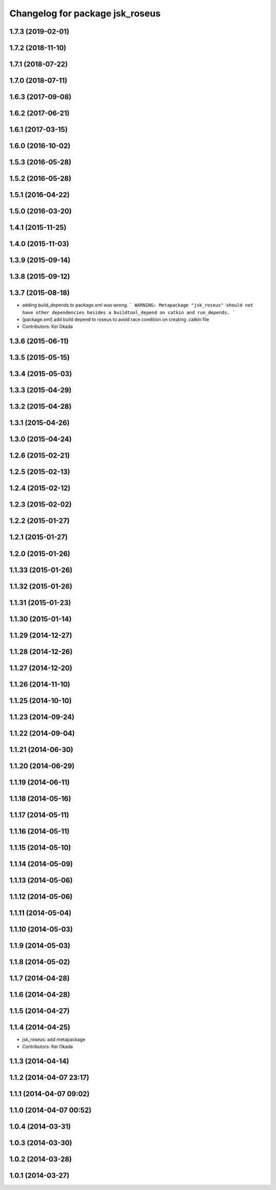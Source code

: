 ^^^^^^^^^^^^^^^^^^^^^^^^^^^^^^^^
Changelog for package jsk_roseus
^^^^^^^^^^^^^^^^^^^^^^^^^^^^^^^^

1.7.3 (2019-02-01)
------------------

1.7.2 (2018-11-10)
------------------

1.7.1 (2018-07-22)
------------------

1.7.0 (2018-07-11)
------------------

1.6.3 (2017-09-08)
------------------

1.6.2 (2017-06-21)
------------------

1.6.1 (2017-03-15)
------------------

1.6.0 (2016-10-02)
------------------

1.5.3 (2016-05-28)
------------------

1.5.2 (2016-05-28)
------------------

1.5.1 (2016-04-22)
------------------

1.5.0 (2016-03-20)
------------------

1.4.1 (2015-11-25)
------------------

1.4.0 (2015-11-03)
------------------

1.3.9 (2015-09-14)
------------------

1.3.8 (2015-09-12)
------------------

1.3.7 (2015-08-18)
------------------
* adding build_depends to package.xml was wrong.
  ```
  WARNING: Metapackage "jsk_roseus" should not have other dependencies besides a buildtool_depend on catkin and run_depends.
  ```
* [package.xml] add build depend to roseus to avoid race condition on creating .catkin file
* Contributors: Kei Okada

1.3.6 (2015-06-11)
------------------

1.3.5 (2015-05-15)
------------------

1.3.4 (2015-05-03)
------------------

1.3.3 (2015-04-29)
------------------

1.3.2 (2015-04-28)
------------------

1.3.1 (2015-04-26)
------------------

1.3.0 (2015-04-24)
------------------

1.2.6 (2015-02-21)
------------------

1.2.5 (2015-02-13)
------------------

1.2.4 (2015-02-12)
------------------

1.2.3 (2015-02-02)
------------------

1.2.2 (2015-01-27)
------------------

1.2.1 (2015-01-27)
------------------

1.2.0 (2015-01-26)
------------------

1.1.33 (2015-01-26)
-------------------

1.1.32 (2015-01-26)
-------------------

1.1.31 (2015-01-23)
-------------------

1.1.30 (2015-01-14)
-------------------

1.1.29 (2014-12-27)
-------------------

1.1.28 (2014-12-26)
-------------------

1.1.27 (2014-12-20)
-------------------

1.1.26 (2014-11-10)
-------------------

1.1.25 (2014-10-10)
-------------------

1.1.23 (2014-09-24)
-------------------

1.1.22 (2014-09-04)
-------------------

1.1.21 (2014-06-30)
-------------------

1.1.20 (2014-06-29)
-------------------

1.1.19 (2014-06-11)
-------------------

1.1.18 (2014-05-16)
-------------------

1.1.17 (2014-05-11)
-------------------

1.1.16 (2014-05-11)
-------------------

1.1.15 (2014-05-10)
-------------------

1.1.14 (2014-05-09)
-------------------

1.1.13 (2014-05-06)
-------------------

1.1.12 (2014-05-06)
-------------------

1.1.11 (2014-05-04)
-------------------

1.1.10 (2014-05-03)
-------------------

1.1.9 (2014-05-03)
------------------

1.1.8 (2014-05-02)
------------------

1.1.7 (2014-04-28)
------------------

1.1.6 (2014-04-28)
------------------

1.1.5 (2014-04-27)
------------------

1.1.4 (2014-04-25)
------------------
* jsk_roseus: add metapackage
* Contributors: Kei Okada

1.1.3 (2014-04-14)
------------------

1.1.2 (2014-04-07 23:17)
------------------------

1.1.1 (2014-04-07 09:02)
------------------------

1.1.0 (2014-04-07 00:52)
------------------------

1.0.4 (2014-03-31)
------------------

1.0.3 (2014-03-30)
------------------

1.0.2 (2014-03-28)
------------------

1.0.1 (2014-03-27)
------------------

